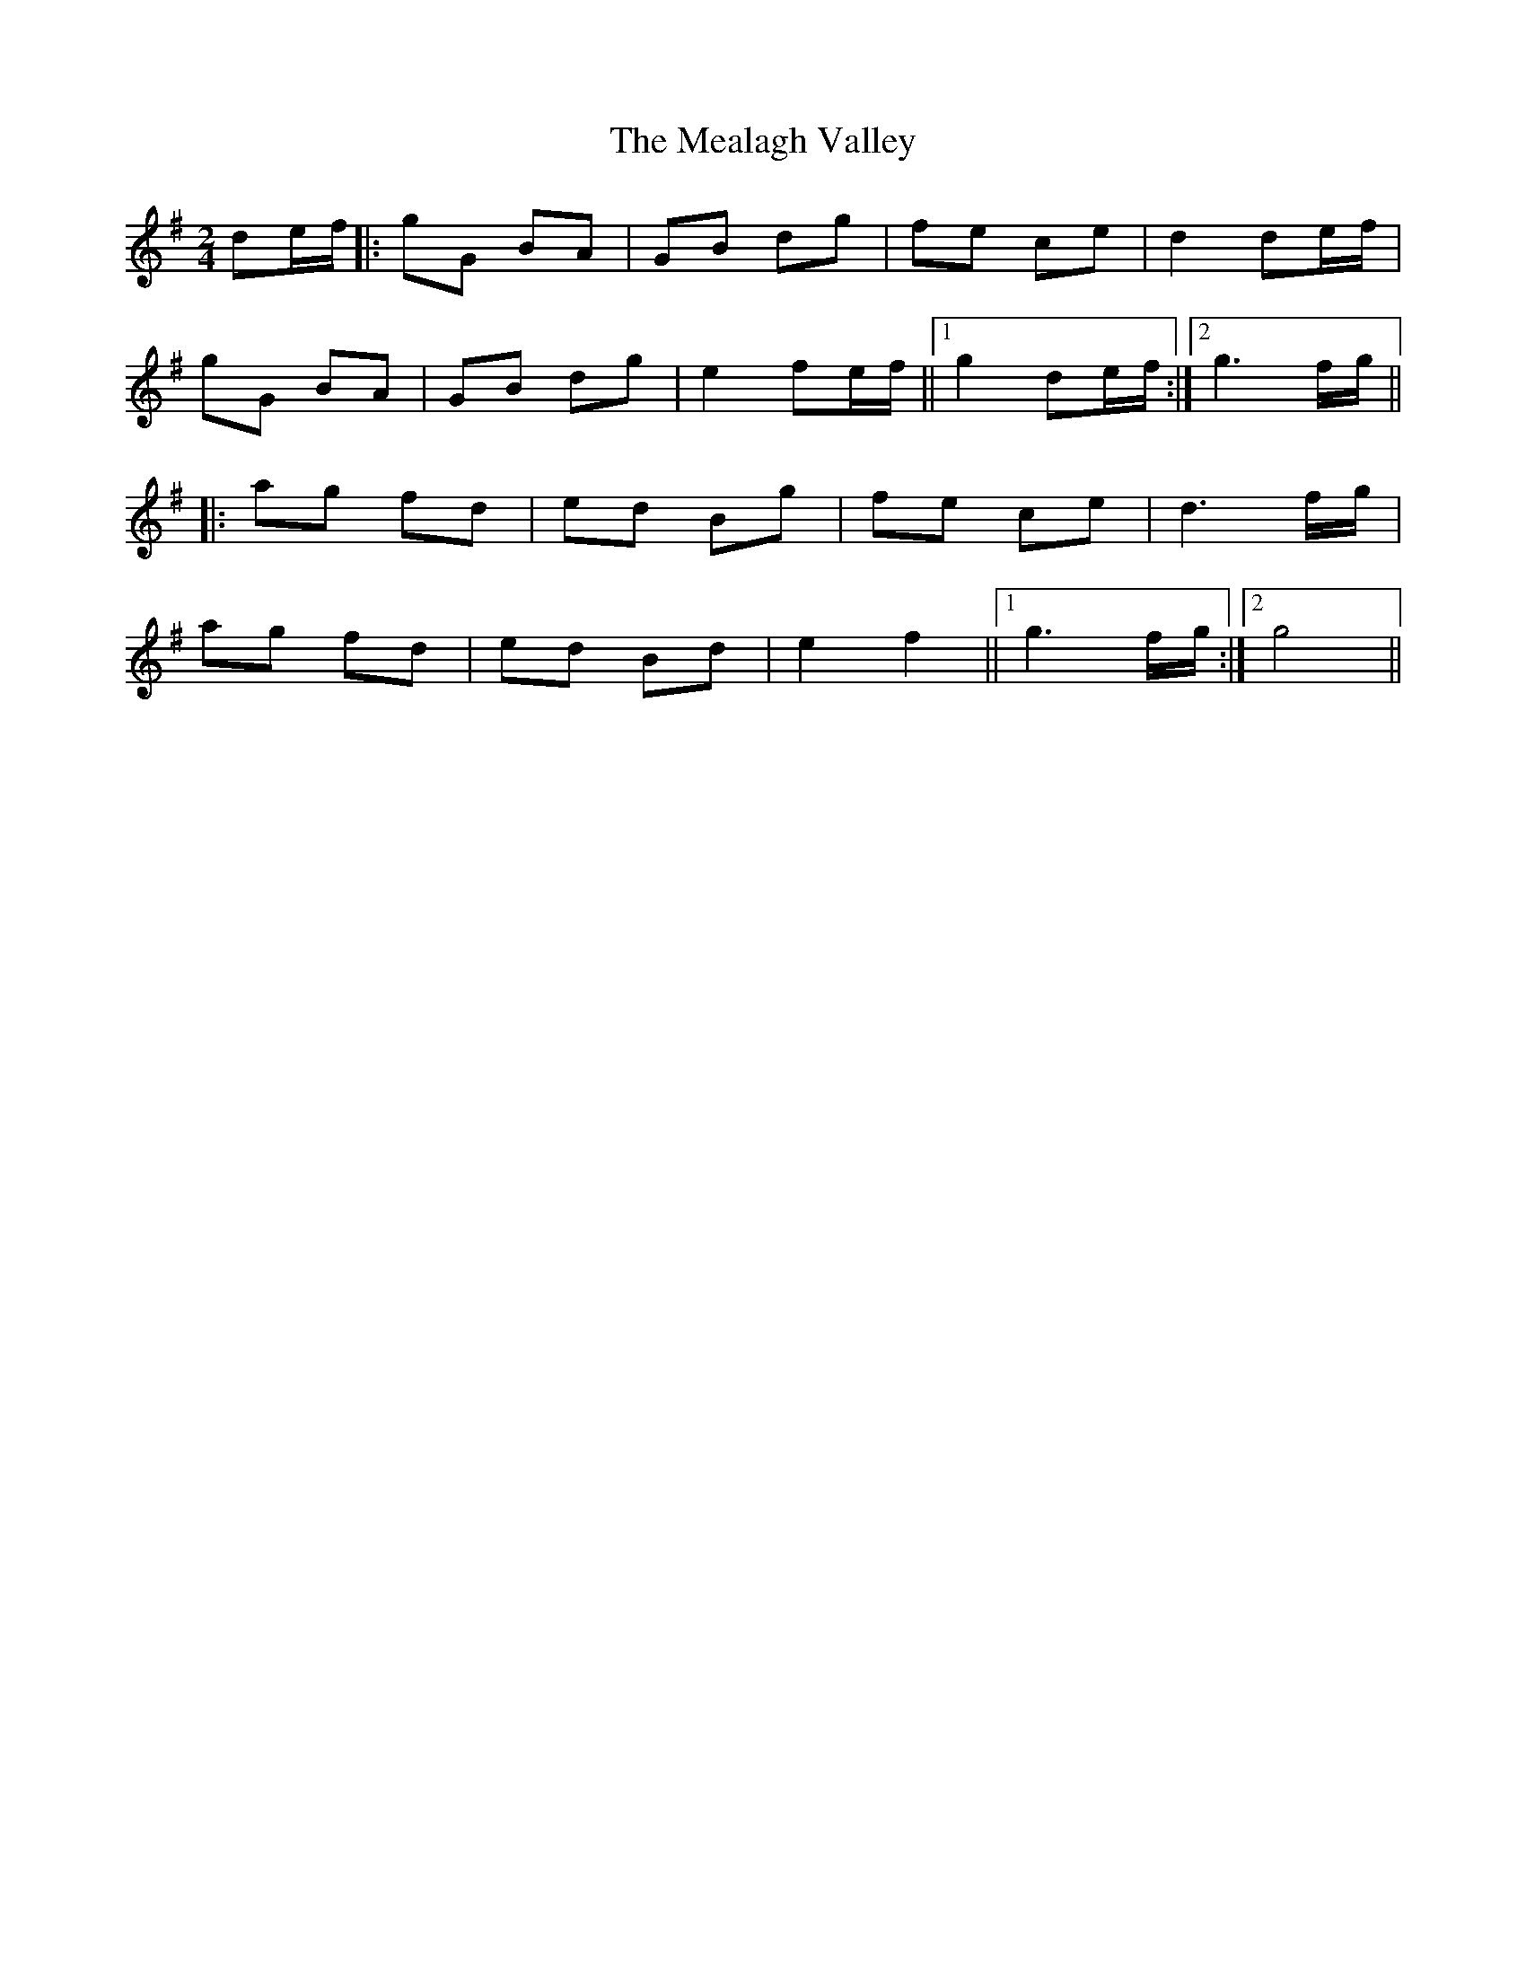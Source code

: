 X: 1
T: Mealagh Valley, The
Z: Conway
S: https://thesession.org/tunes/2184#setting2184
R: polka
M: 2/4
L: 1/8
K: Gmaj
de/f/ |: gG BA |GB dg |fe ce |d2 de/f/ |
gG BA |GB dg |e2 fe/f/ ||1 g2 de/f/ :|2g3 f/g/ ||
|: ag fd |\ed Bg |fe ce |d3 f/g/ |
ag fd |ed Bd |e2 f2 ||1 g3 f/g/ :|2 g4 ||
